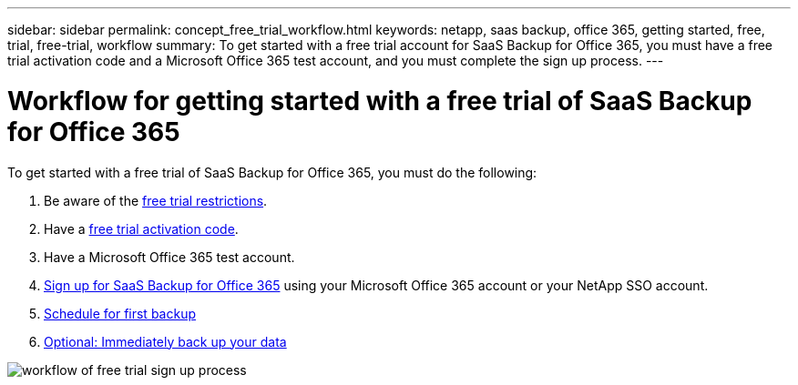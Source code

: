 ---
sidebar: sidebar
permalink: concept_free_trial_workflow.html
keywords: netapp, saas backup, office 365, getting started, free, trial, free-trial, workflow
summary: To get started with a free trial account for SaaS Backup for Office 365, you must have a free trial activation code and a Microsoft Office 365 test account, and you must complete the sign up process.
---

= Workflow for getting started with a free trial of SaaS Backup for Office 365
:toc: macro
:toclevels: 1
:hardbreaks:
:nofooter:
:icons: font
:linkattrs:
:imagesdir: ./media/

[.lead]
To get started with a free trial of SaaS Backup for Office 365, you must do the following:

. Be aware of the link:concept_free_trial_restrictions.html[free trial restrictions].
. Have a link:task_registering_for_free_trial_activation_code.html[free trial activation code].
. Have a Microsoft Office 365 test account.
. link:task_signing_up_for_saasbkup_free_trial.html[Sign up for SaaS Backup for Office 365] using your Microsoft Office 365 account or your NetApp SSO account.
. link:task_scheduling_first_backup.html[Schedule for first backup]
. link:task_performing_immediate_backup_of_policy.html[Optional: Immediately back up your data]

image:workflow_free_trial_signup.gif[workflow of free trial sign up process]
